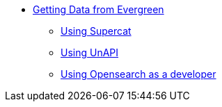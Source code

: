 * xref:api:introduction.adoc[Getting Data from Evergreen]
** xref:development:data_supercat.adoc[Using Supercat]
** xref:development:data_unapi.adoc[Using UnAPI]
** xref:development:data_opensearch.adoc[Using Opensearch as a developer]

